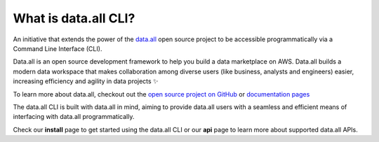 What is data.all CLI?
============================

An initiative that extends the power of the `data.all <https://github.com/data-dot-all/dataall>`_ open source project to be accessible programmatically via a Command Line Interface (CLI).

Data.all is an open source development framework to help you build a data marketplace on AWS.  Data.all builds a modern data workspace that makes collaboration among diverse users (like business, analysts and engineers) easier, increasing efficiency and agility in data projects ✨

To learn more about data.all, checkout out the `open source project on GitHub <https://github.com/data-dot-all/dataall>`_ or `documentation pages <https://data-dot-all.github.io/dataall/>`_

The data.all CLI is built with data.all in mind, aiming to provide data.all users with a seamless and efficient means of interfacing with data.all programmatically.

Check our **install** page to get started using the data.all CLI or our **api** page to learn more about supported data.all APIs.
